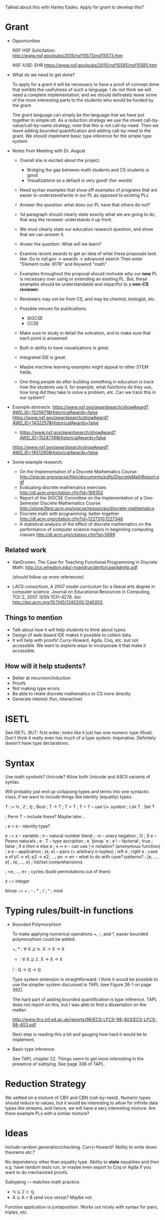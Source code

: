 Talked about this with Harley Eades.  Apply for grant to develop this?

* Grant
  - Opportunities

    NSF HSF Solicitation: http://www.nsf.gov/pubs/2015/nsf15573/nsf15573.htm

    NSF IUSE: EHR  https://www.nsf.gov/pubs/2015/nsf15585/nsf15585.htm

  - What do we need to get done?

    To apply for a grant it will be necessary to have a proof of
    concept done that exhibts the usefulness of such a language.  I do
    not think we will need a complete implementation, and we should
    definately leave some of the more interesting parts to the
    students who would be funded by the grant.

    The grant language can simply be the language that we have put
    together in simple.ott.  As a reduction strategy we use the mixed
    call-by-value/call-by-name strategy; note that this is not
    call-by-need.  Then we leave adding bounded quantification and
    adding call-by-need to the grant.  We should implement basic type
    inference for the simple type system.

  - Notes from Meeting with Dr. August

    - Overall she is excited about the project.
      - Bridging the gap between math students and CS students is good.
      - Visualizations as a default is very good! (her words)

    - Need syntax examples that show off examples of programs that are easier
      to understand/write in our PL as opposed to existing PLs

    - Answer the question: what does our PL have that others do not?

    - 1st paragraph should clearly state exactly what we are going to do,
      that way the reviewer understands it up front.

    - We must clearly state our education research question, and show that we
      can answer it.

    - Anwer the question: What will we learn?

    - Examine recent awards to get an idea of what these proposals look like:
      Go to nsf.gov -> awards -> advanced search
      Then enter "Element code: 9178" and Keyword "math"

    - Examples throughout the proposal should motivate why our *new*
      PL is necessary over using or extending an existing PL.  But,
      these examples should be understandable and impactful to a
      *non-CS reviewer*.

    - Reviewers may not be from CS, and may be chemist, biologist,
      etc.

    - Possible venues for publications:
        - SIGCSE
        - CCSE

    - Make sure to study in detail the solication, and to make sure that
      each point is answered.

    - Built in ability to have visualizations is great.

    - Integrated IDE is great.

    - Maybe machine learning examples might appeal to other STEM
      fields.

    - One thing people do after building something in education is track
      how the students use it, for example, what functions do they use,
      how long did they take to solve a problem, etc.  Can we track this
      in our system?

  - Example abstracts:
        https://www.nsf.gov/awardsearch/showAward?AWD_ID=1525671&HistoricalAwards=false
        https://www.nsf.gov/awardsearch/showAward?AWD_ID=1432257&HistoricalAwards=false
        * https://www.nsf.gov/awardsearch/showAward?AWD_ID=1524739&HistoricalAwards=false
        https://www.nsf.gov/awardsearch/showAward?AWD_ID=1651280&HistoricalAwards=false

  - Some example research:
     - On the Implementation of a Discrete Mathematics Course:
       http://sigcse.org/sigcse/files/documents/pdfs/DiscreteMathReport.pdf
     - Evaluating discrete mathematics exercises
       http://dl.acm.org/citation.cfm?id=169352
     - Report of the SIGCSE Committee on the Implementation of a One-Semester Discrete Mathematics Course
       http://plone3test.acm.org/sigcse/resources/discrete-mathematics
     - Discrete math with programming: better together
       http://dl.acm.org/citation.cfm?id=1227310.1227348
     - A statistical analysis of the effect of discrete mathematics on the performance of computer science
       majors in beginning computing classes
       http://dl.acm.org/citation.cfm?id=5699

** Related work

   + VanDrunen, The Case for Teaching Functional Programming in
     Discrete Math: http://cs.wheaton.edu/~tvandrun/dmfp/case4dmfp.pdf

     (should follow up more references)

   + LACS consortium, A 2007 model curriculum for a liberal arts degree
     in computer science. Journal on Educational Resources in
     Computing, 7(2):2, 2007. ISSN 1531-4278. doi:
     http://doi.acm.org/10.1145/1240200.1240202.

** Things to mention

   + Talk about how it will help students to think about types.
   + Design of web-based IDE makes it possible to collect data.
   + It will help with proofs!  Curry-Howard, Agda, Coq, etc. but not
     accessible.  We want to explore ways to incorporate it that make
     it accessible.

** How will it help students?

   + Better at recursion/induction
   + Proofs
   + Not making type errors
   + Be able to relate discrete mathematics to CS more directly
   + Generate interest (fun, interactive)

* ISETL
  See ISETL.  BUT: first order; looks like it just has one numeric
  type (float).  Don't think it really even has much of a type
  system.  Imperative.  Definitely doesn't have type declarations.

* Syntax

  Use math symbols? Unicode?  Allow both Unicode and ASCII
  variants of syntax.

  Will probably just end up collapsing types and terms into one
  syntactic class, if we want to include things like identity
  (equality) types.

  T ::= ℕ
      ; ℤ
      ; ℚ
      ; Bool
      ; T → T
      ; T × T
      ; T + T         -- use U+ symbol
      ; List T
      ; Set T

      ; Perm T        -- include these?  Maybe later...

      ; e = e         -- identity type?

  e ::= x             -- variable
      ; n             -- natural number literal
      ; -e            -- unary negation
      ; O ; S e       -- Peano naturals
      ; e : T         -- type ascription
      ; e `binop` e
      ; e !           -- factorial
      ; true ; false ; if e then e else e
      ; x ↦ e         -- can use  |->  notation?   (anonymous function)
      ; e e           -- application
      ; (e, e)        -- pairs (+ arbitrary n-tuples)
      ; left e ; right e
      ; case e of p1 -> e1; p2 -> e2; ...; pn -> en    -- what to do with case? patterns?
      ; [e, ..., e]
      ; {e, ..., e} ; list/set comprehensions


      ; <e, ..., e> ; cycles (build permutations out of them)

  z ::= integer

  binop ::= + ; - ; * ; / ; ^ ; mod

* Typing rules/built-in functions

  - Bounded Polymorphism

    To make applying numerical operations +, -, and *, easier bounded
    polymorphism could be added.

    +, * : ∀ X ⊇ ℕ. X → X → X
    - : ∀ X ⊇ ℤ. X → X → X
    / : ℚ → ℚ → ℚ

    Type system extension is straightforward.  I think it would be
    possible to use the simplier system discussed in TAPL (see Figure
    26-1 on page 392).

    The hard part of adding bounded quantification is type inference.
    TAPL does not report on this, but I was able to find a
    dissertation on the matter:

    http://www.lfcs.inf.ed.ac.uk/reports/98/ECS-LFCS-98-403/ECS-LFCS-98-403.pdf

    Next step is reading this a bit and gauging how hard it would be
    to implement.

  - Basic type inference

    See TAPL chapter 22.  Things seem to get more interesting in the
    presence of subtying.  See page 338 of TAPL.

* Reduction Strategy

  We settled on a mixture of CBV and CBN (call-by-need).  Numeric
  types should reduce to values, but it would be interesting to allow
  for infinite data types like streams, and hence, we will have a very
  interesting mixture.  Are there example PLs with a similar mixture?

* Ideas

  Include random generation/checking.
  Curry-Howard?  Ability to write down theorems etc.?

  No dependency other than equality type.  Ability to *state*
  equalities and then e.g. have random tests run, or maybe even export
  to Coq or Agda if you want to do mechanized proofs.

  Subtyping --- matches math practice.
    - ℕ ⊆ ℤ ⊂ ℚ.
    - A ⊆ A + B (and vice versa)?  Maybe not.

  Function application is juxtaposition.  Works out nicely with
  syntax for pairs, triples, etc.

  Allow any number to be treated as a function of type ∀ X ⊇ ℕ. X
  → X, which multiplies by that number.  This applies not just to
  numeric literals but to *any* numeric expression.  So for
  example one could write  (5x + 3y)(4z + 3)  instead of
  (5*x + 3*y)*(4*z + 3).

  Need to come up with a very stripped-down version of this to
  implement first!  What are the MOST INTERESTING parts so far?
  Then add features incrementally.

  Most interesting part is numeric types, bounded quantification
  for arithmetic operators, treating numbers as functions for
  multiplication.

  Case analysis/pattern matching: maybe a construct something like
  this?

    { exp1  when  guard
      exp2  when  exp = pattern
    }

  Bake in special syntax for lists, sets.  Have to bake in a bunch of
  operations.

  Mixfix operators?  User-defined infix operators?

  Error messages are going to be really important and really hard!

  Use trifecta for parsing?

  + Features for developers/teachers?
    + Include algebraic data types for use in developing libraries?
    + Ability to extend the syntax in a library?

* Next steps

  + Fix parsing of 'let' in REPL (maybe just remove it, in conjunction
    with next item)
  + Get REPL working with loading definitions from a file etc.
  + Test suite:
    - quick check properties
    - regression test suite
  + Type reconstruction

  + LaTeX output mode for pretty-printer

  Other things to do/consider:

  + Finite types (like Fin n)
  + Chained comparisons   (2 < x <= 5)
  + Type qualifiers like "nonzero", "nonnegative", etc.
  + Built-in counters, e.g. for collecting data re: big-O analysis
  + Built-in visualizations (using Diagrams), e.g.
    - call graph
    - discrete structures
  + Stepwise execution
    - Small step evaluation
      - Dynamic ability for detail
  + Typing and parsing on the fly
  + Dynamic explorable error messages:
    - Dynamic witnesses for type errors (see ICFP 2016 paper, https://goo.gl/NCKXFi)
  + playgrounds:
    - Can we do something like -fdefer-type-errors so that
      students files load despite errors.
  + Machine-checkable examples
